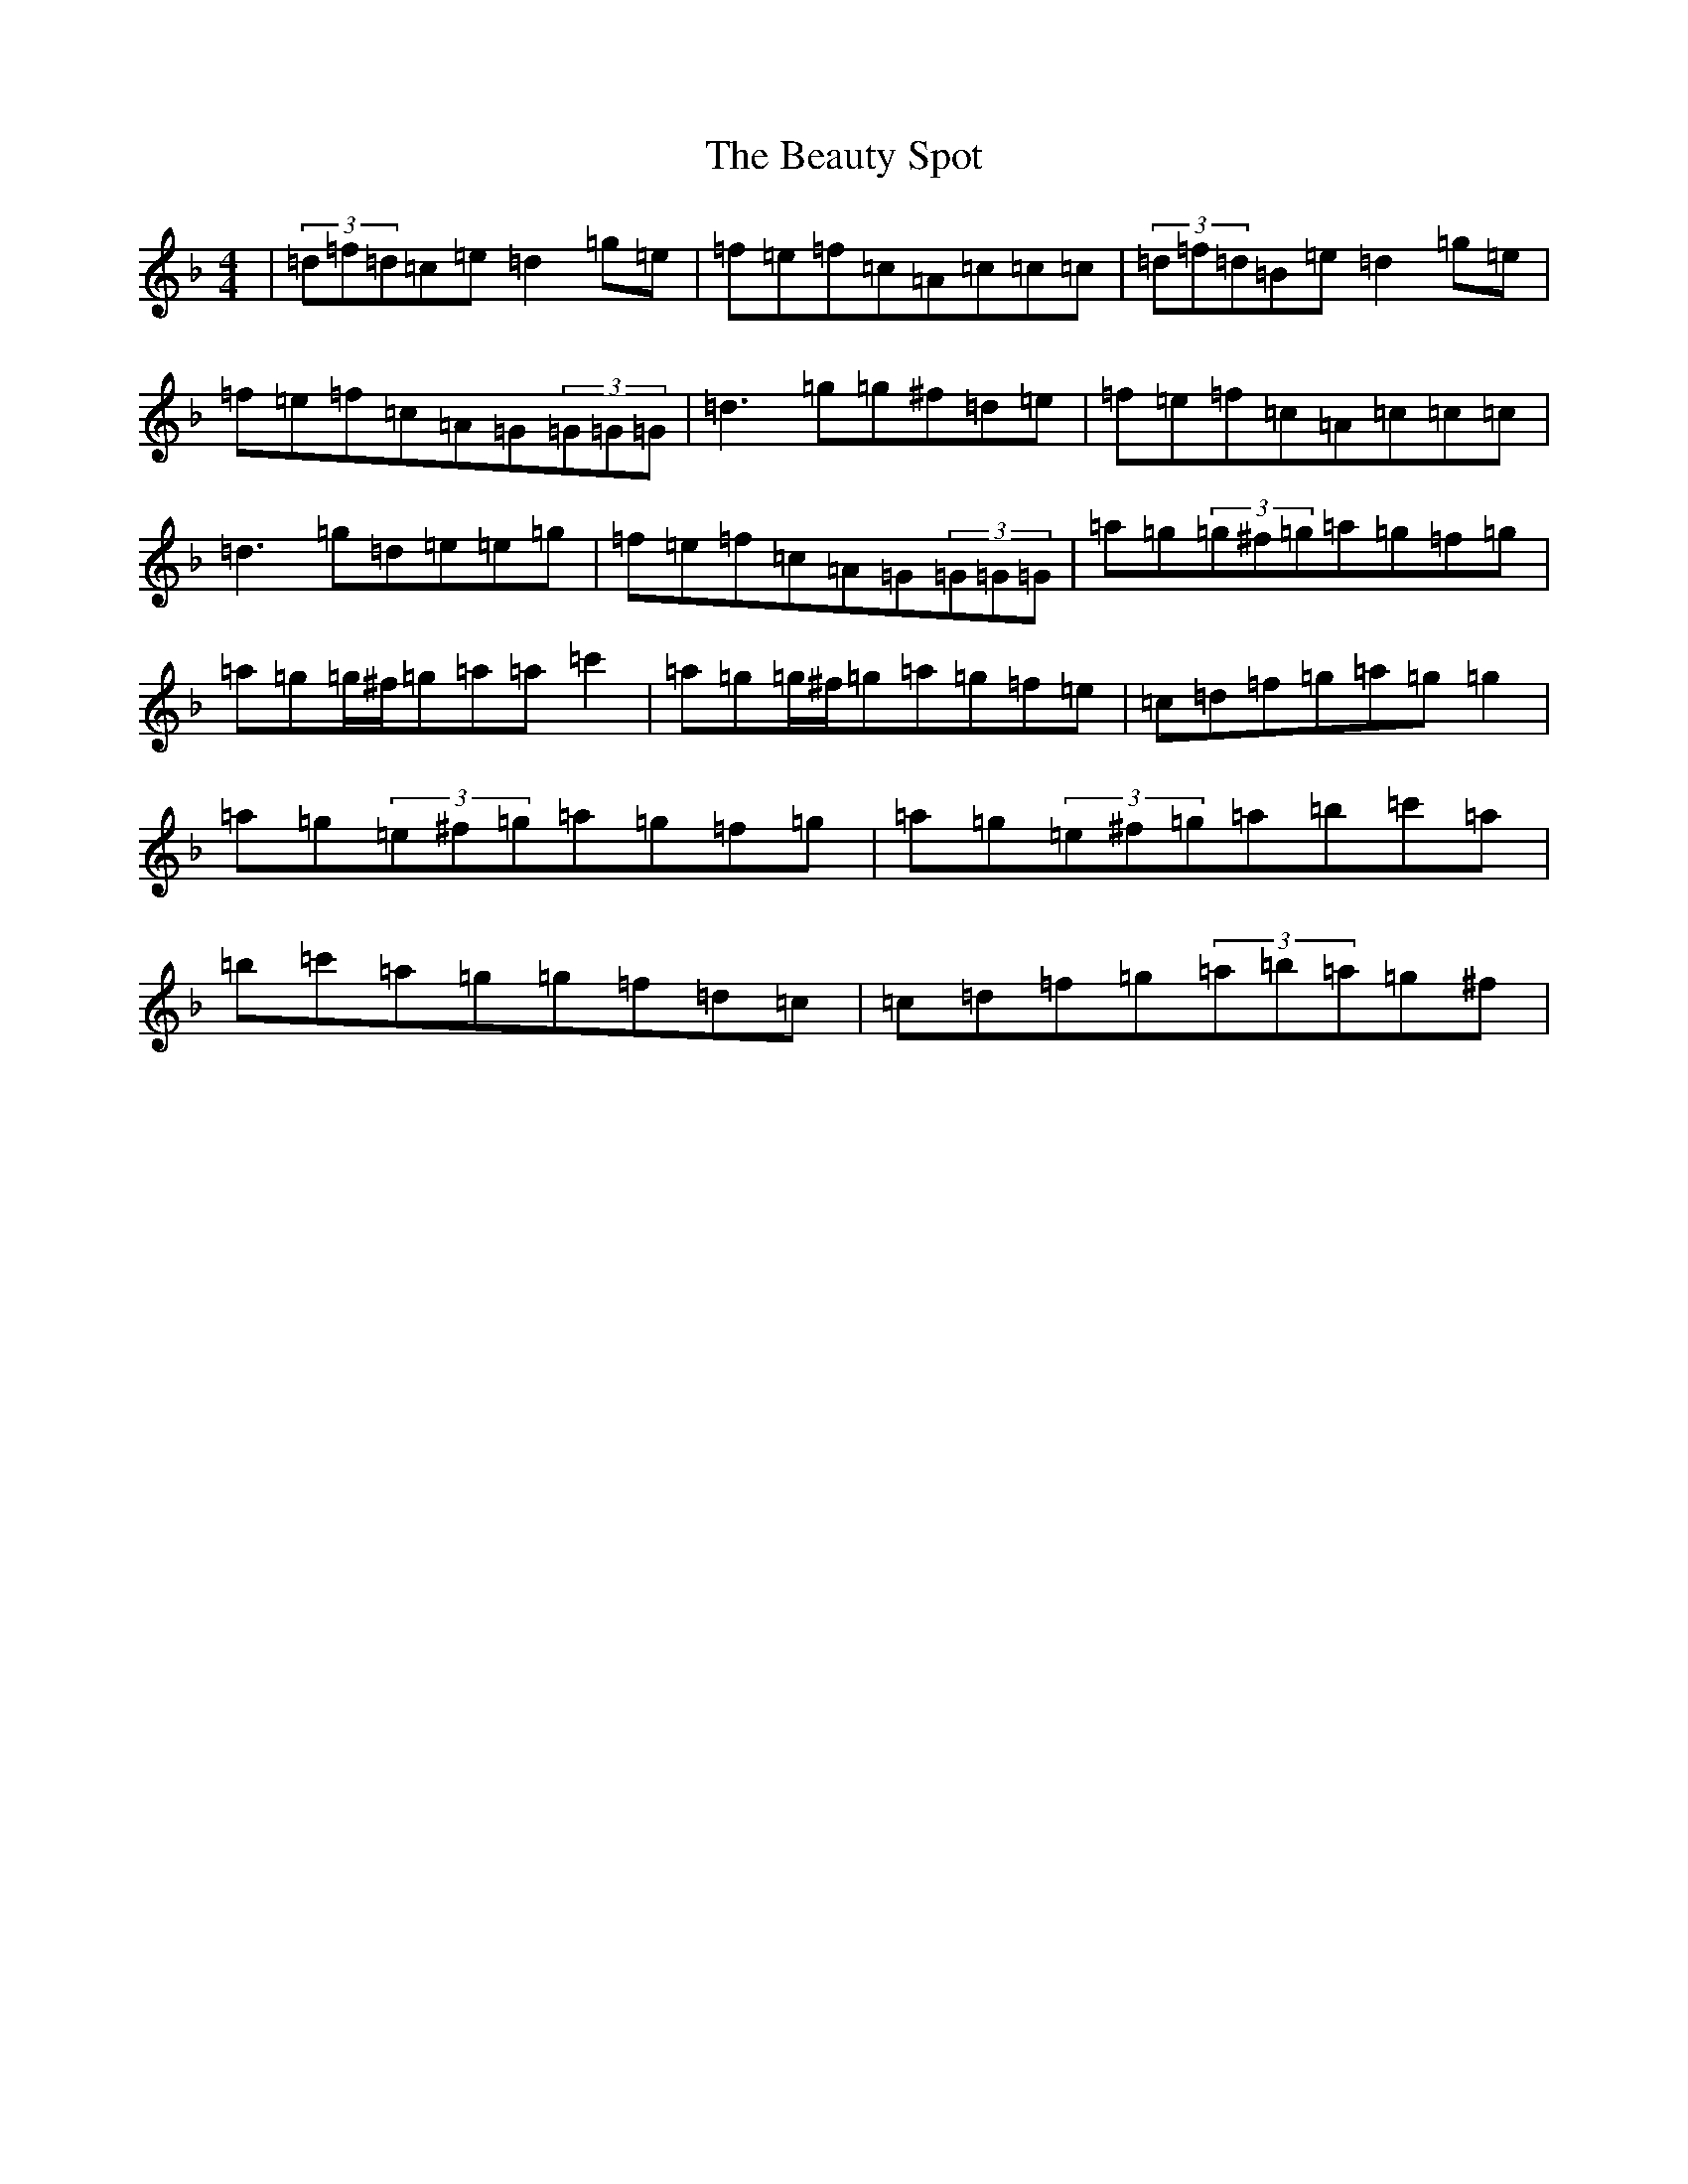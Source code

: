 X: 1604
T: Beauty Spot, The
S: https://thesession.org/tunes/1270#setting29249
Z: D Mixolydian
R: reel
M:4/4
L:1/8
K: C Mixolydian
|(3=d=f=d=c=e=d2=g=e|=f=e=f=c=A=c=c=c|(3=d=f=d=B=e=d2=g=e|=f=e=f=c=A=G(3=G=G=G|=d3=g=g^f=d=e|=f=e=f=c=A=c=c=c|=d3=g=d=e=e=g|=f=e=f=c=A=G(3=G=G=G|=a=g(3=g^f=g=a=g=f=g|=a=g=g/2^f/2=g=a=a=c'2|=a=g=g/2^f/2=g=a=g=f=e|=c=d=f=g=a=g=g2|=a=g(3=e^f=g=a=g=f=g|=a=g(3=e^f=g=a=b=c'=a|=b=c'=a=g=g=f=d=c|=c=d=f=g(3=a=b=a=g^f|